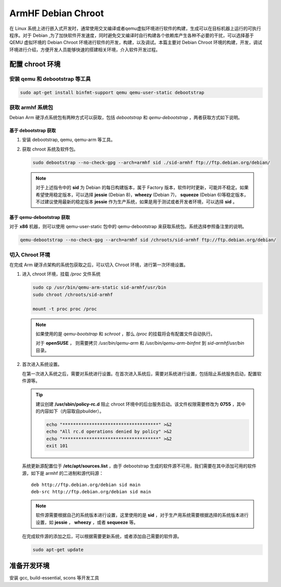 ====================================================
ArmHF Debian Chroot
====================================================

在 Linux 系统上进行嵌入式开发时，通常使用交叉编译或者qemu虚拟环境进行软件的构建，生成可以在目标机器上运行的可执行程序。对于 Debian ,为了加快软件开发速度，同时避免交叉编译时自行构建各个依赖库产生各种不必要的干扰，可以选择基于 QEMU 虚拟环境的 Debian Chroot 环境进行软件的开发，构建，以及调试。本篇主要对 Debian Chroot 环境的构建，开发，调试环境进行介绍，方便开发人员能够快速的搭建相关环境，介入软件开发过程。

配置 chroot 环境
====================================================

安装 qemu 和 debootstrap 等工具
----------------------------------------------------

.. code-block:: shell

   sudo apt-get install binfmt-support qemu qemu-user-static debootstrap 

获取 armhf 系统包
----------------------------------------------------

Debian Arm 硬浮点系统包有两种方式可以获取，包括 *debootstrap* 和 *qemu-debootstrap* ，两者获取方式如下说明。

基于 debootstrap 获取
""""""""""""""""""""""""""""""""""""""""""""""""""""

1. 安装 debootstrap, qemu, qemu-arm 等工具。


2. 获取 chroot 系统及软件包。

   .. code-block:: shell
   
      sudo debootstrap --no-check-gpg --arch=armhf sid ./sid-armhf ftp://ftp.debian.org/debian/
  
   .. note::
      
      对于上述指令中的 **sid** 为 Debian 的每日构建版本，属于 Factory 版本，软件时时更新，可能并不稳定。如果希望使用稳定版本，可以选择 **jessie** (Debian 8)，**wheezy** (Debian 7)， **squeeze** (Debian 6)等稳定版本，不过建议使用最新的稳定版本 **jessie** 作为生产系统，如果是用于测试或者开发者环境，可以选择 **sid** 。
   

基于 qemu-debootstrap 获取
""""""""""""""""""""""""""""""""""""""""""""""""""""

.. warn::
   
   对于 **qemu-debootstrap** 仅适用于 Debian 或者 Ubuntu 系统，以及这两个系统的衍生系统版本。

   
对于 **x86** 机器，则可以使用 qemu-user-static 包中的 qemu-debootstrap 来获取系统包。系统选择参照备注里的说明。
   
.. code-block:: shell

   qemu-debootstrap --no-check-gpg --arch=armhf sid /chroots/sid-armhf ftp://ftp.debian.org/debian/
      
切入 Chroot 环境
----------------------------------------------------

在完成 Arm 硬浮点架构的系统包获取之后，可以切入 Chroot 环境，进行第一次环境设置。

1. 进入 chroot 环境，挂载 */proc* 文件系统

   .. code-block:: shell
   
      sudo cp /usr/bin/qemu-arm-static sid-armhf/usr/bin
      sudo chroot /chroots/sid-armhf
      
      mount -t proc proc /proc
   
   .. note::
     
      如果使用的是 *qemu-bootstrap* 和 *schroot* ，那么 */proc* 的挂载将会有配置文件自动执行。
      
      对于 **openSUSE** ， 则需要拷贝 */usr/bin/qemu-arm* 和 */usr/bin/qemu-arm-binfmt* 到 *sid-armhf/usr/bin* 目录。

2. 首次进入系统设置。

   在第一次进入系统之后，需要对系统进行设置。在首次进入系统后，需要对系统进行设置，包括阻止系统服务启动，配置软件源等。
      
   .. tip::
      
      建议创建 **/usr/sbin/policy-rc.d** 阻止 chroot 环境中的后台服务启动。该文件权限需要修改为 **0755** ，其中的内容如下（内容取自pbuilder）。
      
      .. code-block:: shell
      
         echo "************************************" >&2
         echo "All rc.d operations denied by policy" >&2
         echo "************************************" >&2
         exit 101
         
   系统更新源配置位于 **/etc/apt/sources.list** ，由于 debootstrap 生成的软件源不可用，我们需要在其中添加可用的软件源，如下是 armhf 的二进制和源代码源：
   
   ::
   
     deb http://ftp.debian.org/debian sid main
     deb-src http://ftp.debian.org/debian sid main
     
   .. note::
   
     软件源需要根据自己的系统版本进行设置，这里使用的是 **sid** ，对于生产用系统需要根据选择的系统版本进行设置，如 **jessie** ， **wheezy** ，或者 **sequeeze** 等。
     
   在完成软件源的添加之后，可以根据需要更新系统，或者添加自己需要的软件源。
   
   .. code-block:: shell
     
      sudo apt-get update

准备开发环境
====================================================    

安装 gcc, build-essential, scons 等开发工具



